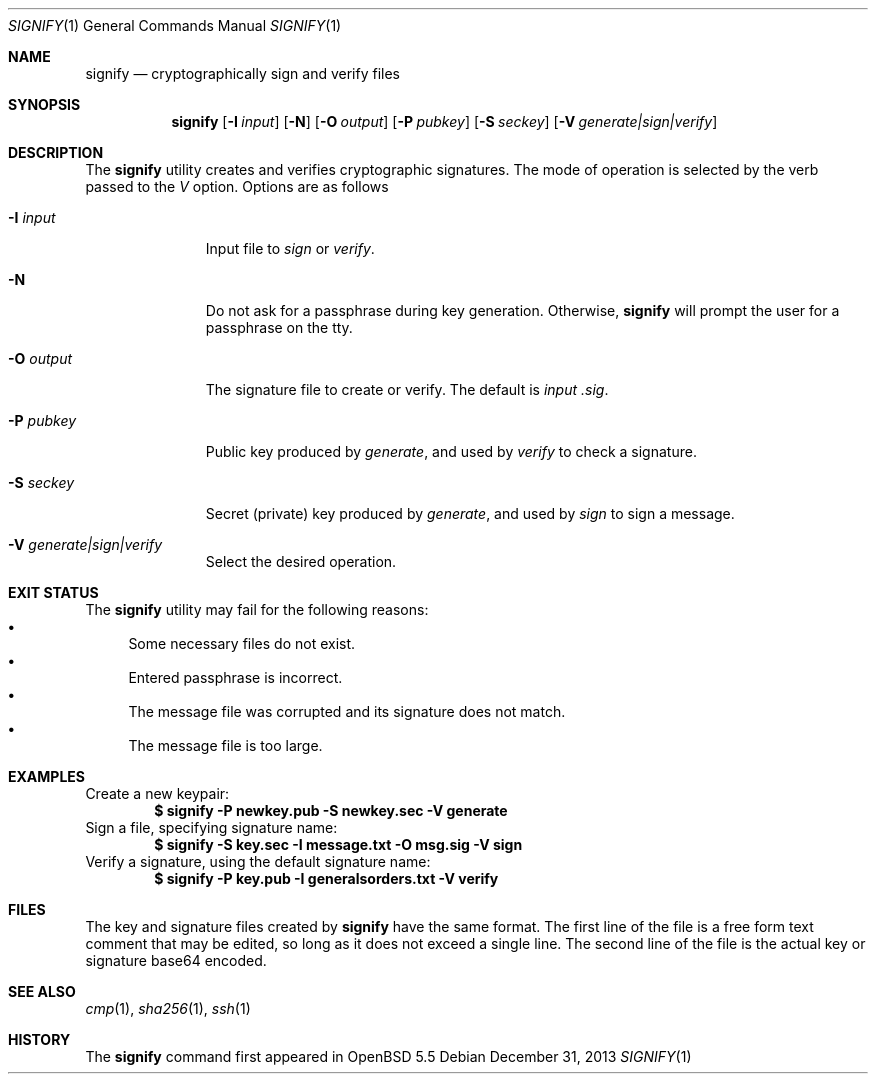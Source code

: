 .\" $OpenBSD: src/usr.bin/signify/signify.1,v 1.2 2013/12/31 04:03:23 tedu Exp $
.\"
.\"Copyright (c) 2013 Marc Espie <espie@openbsd.org>
.\"Copyright (c) 2013 Ted Unangst <tedu@openbsd.org>
.\"
.\"Permission to use, copy, modify, and distribute this software for any
.\"purpose with or without fee is hereby granted, provided that the above
.\"copyright notice and this permission notice appear in all copies.
.\"
.\"THE SOFTWARE IS PROVIDED "AS IS" AND THE AUTHOR DISCLAIMS ALL WARRANTIES
.\"WITH REGARD TO THIS SOFTWARE INCLUDING ALL IMPLIED WARRANTIES OF
.\"MERCHANTABILITY AND FITNESS. IN NO EVENT SHALL THE AUTHOR BE LIABLE FOR
.\"ANY SPECIAL, DIRECT, INDIRECT, OR CONSEQUENTIAL DAMAGES OR ANY DAMAGES
.\"WHATSOEVER RESULTING FROM LOSS OF USE, DATA OR PROFITS, WHETHER IN AN
.\"ACTION OF CONTRACT, NEGLIGENCE OR OTHER TORTIOUS ACTION, ARISING OUT OF
.\"OR IN CONNECTION WITH THE USE OR PERFORMANCE OF THIS SOFTWARE.
.Dd $Mdocdate: December 31 2013 $
.Dt SIGNIFY 1
.Os
.Sh NAME
.Nm signify
.Nd cryptographically sign and verify files
.Sh SYNOPSIS
.Nm signify
.Op Fl I Ar input
.Op Fl N
.Op Fl O Ar output
.Op Fl P Ar pubkey
.Op Fl S Ar seckey
.Op Fl V Ar generate|sign|verify
.Sh DESCRIPTION
The
.Nm
utility creates and verifies cryptographic signatures.
The mode of operation is selected by the verb passed to the
.Ar V
option.
Options are as follows
.Bl -tag -width iPPpubkey
.It Fl I Ar input
Input file to
.Ar sign
or
.Ar verify .
.It Fl N
Do not ask for a passphrase during key generation.
Otherwise,
.Nm
will prompt the user for a passphrase on the tty.
.It Fl O Ar output
The signature file to create or verify.
The default is
.Ar input .sig .
.It Fl P Ar pubkey
Public key produced by
.Ar generate ,
and used by
.Ar verify
to check a signature.
.It Fl S Ar seckey
Secret (private) key produced by
.Ar generate ,
and used by
.Ar sign
to sign a message.
.It Fl V Ar generate|sign|verify
Select the desired operation.
.El
.Sh EXIT STATUS
The
.Nm
utility may fail for the following reasons:
.Bl -bullet -compact
.It 
Some necessary files do not exist.
.It
Entered passphrase is incorrect.
.It
The message file was corrupted and its signature does not match.
.It
The message file is too large.
.El
.Sh EXAMPLES
Create a new keypair:
.Dl "$ signify -P newkey.pub -S newkey.sec -V generate"
Sign a file, specifying signature name:
.Dl "$ signify -S key.sec -I message.txt -O msg.sig -V sign"
Verify a signature, using the default signature name:
.Dl "$ signify -P key.pub -I generalsorders.txt -V verify"
.Sh FILES
The key and signature files created by
.Nm
have the same format.
The first line of the file is a free form text comment that may be edited,
so long as it does not exceed a single line.
The second line of the file is the actual key or signature base64 encoded.
.Sh SEE ALSO
.Xr cmp 1 ,
.Xr sha256 1 ,
.Xr ssh 1
.Sh HISTORY
The
.Nm
command first appeared in
.Ox 5.5
